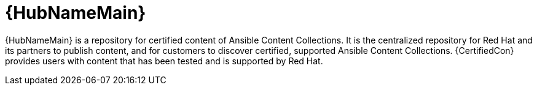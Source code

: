[id="con-about-automation-hub_{context}"]

= {HubNameMain}

[role="_abstract"]
{HubNameMain} is a repository for certified content of Ansible Content Collections.
It is the centralized repository for Red Hat and its partners to publish content, and for customers to discover certified, supported Ansible Content Collections.
{CertifiedCon} provides users with content that has been tested and is supported by Red Hat.
